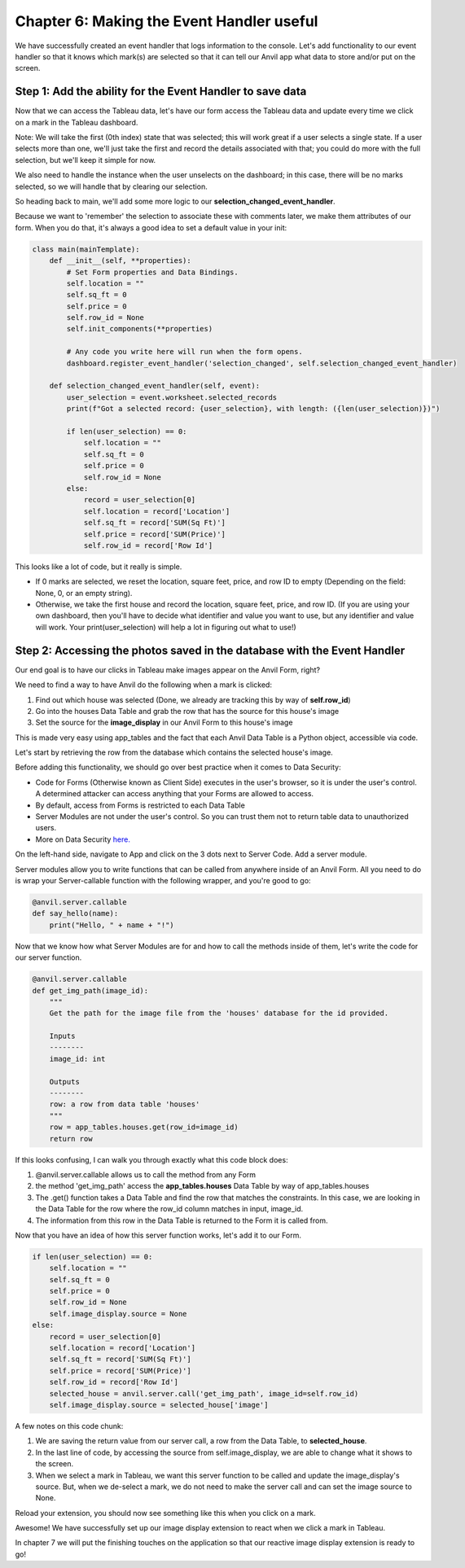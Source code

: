 Chapter 6: Making the Event Handler useful
===================================

We have successfully created an event handler that logs information to the console. Let's add functionality to our event handler so that it knows which mark(s) are selected so that it can tell our Anvil app what data to store and/or put on the screen.

Step 1: Add the ability for the Event Handler to save data
~~~~~~~~~~~~~~~~~~~~~~~~~~

Now that we can access the Tableau data, let's have our form access the Tableau data and update every time we click on a mark in the Tableau dashboard.

Note: We will take the first (0th index) state that was selected; this will work great if a user selects a single state. If a user selects more than one, we'll just take the first and record the details associated with that; you could do more with the full selection, but we'll keep it simple for now.

We also need to handle the instance when the user unselects on the dashboard; in this case, there will be no marks selected, so we will handle that by clearing our selection.

So heading back to main, we'll add some more logic to our **selection_changed_event_handler**.

Because we want to 'remember' the selection to associate these with comments later, we make them attributes of our form. When you do that, it's always a good idea to set a default value in your init:

.. code-block:: python

    class main(mainTemplate):
        def __init__(self, **properties):
            # Set Form properties and Data Bindings.
            self.location = ""
            self.sq_ft = 0
            self.price = 0
            self.row_id = None
            self.init_components(**properties)

            # Any code you write here will run when the form opens.
            dashboard.register_event_handler('selection_changed', self.selection_changed_event_handler)

        def selection_changed_event_handler(self, event):
            user_selection = event.worksheet.selected_records
            print(f"Got a selected record: {user_selection}, with length: ({len(user_selection)})")

            if len(user_selection) == 0:
                self.location = ""
                self.sq_ft = 0
                self.price = 0
                self.row_id = None
            else:
                record = user_selection[0]
                self.location = record['Location']
                self.sq_ft = record['SUM(Sq Ft)']
                self.price = record['SUM(Price)']
                self.row_id = record['Row Id']

This looks like a lot of code, but it really is simple.

•	If 0 marks are selected, we reset the location, square feet, price, and row ID to empty (Depending on the field: None, 0, or an empty string).

•	Otherwise, we take the first house and record the location, square feet, price, and row ID. (If you are using your own dashboard, then you'll have to decide what identifier and value you want to use, but any identifier and value will work. Your print(user_selection) will help a lot in figuring out what to use!)


Step 2: Accessing the photos saved in the database with the Event Handler
~~~~~~~~~~~~~~~~~~~~~~~~~~

Our end goal is to have our clicks in Tableau make images appear on the Anvil Form, right? 

We need to find a way to have Anvil do the following when a mark is clicked:

1. Find out which house was selected (Done, we already are tracking this by way of **self.row_id**)
2. Go into the houses Data Table and grab the row that has the source for this house's image
3. Set the source for the **image_display** in our Anvil Form to this house's image

This is made very easy using app_tables and the fact that each Anvil Data Table is a Python object, accessible via code.

Let's start by retrieving the row from the database which contains the selected house's image.

Before adding this functionality, we should go over best practice when it comes to Data Security:

- Code for Forms (Otherwise known as Client Side) executes in the user's browser, so it is under the user's control. A determined attacker can access anything that your Forms are allowed to access.
- By default, access from Forms is restricted to each Data Table 
- Server Modules are not under the user's control. So you can trust them not to return table data to unauthorized users.
- More on Data Security `here. <https://anvil.works/docs/data-tables/data-security>`_ 

On the left-hand side, navigate to App and click on the 3 dots next to Server Code. Add a server module.

.. image:: images/39-setting-up-server-side-architecture.png

Server modules allow you to write functions that can be called from anywhere inside of an Anvil Form. All you need to do is wrap your Server-callable function with the following wrapper, and you're good to go:

.. code-block:: python

    @anvil.server.callable
    def say_hello(name):
        print("Hello, " + name + "!")

Now that we know how what Server Modules are for and how to call the methods inside of them, let's write the code for our server function.

.. code-block:: python

    @anvil.server.callable
    def get_img_path(image_id):
        """
        Get the path for the image file from the 'houses' database for the id provided.
        
        Inputs
        --------
        image_id: int
        
        Outputs
        --------
        row: a row from data table 'houses'
        """
        row = app_tables.houses.get(row_id=image_id)
        return row

If this looks confusing, I can walk you through exactly what this code block does:

1. @anvil.server.callable allows us to call the method from any Form 
2. the method 'get_img_path' access the **app_tables.houses** Data Table by way of app_tables.houses
3. The .get() function takes a Data Table and find the row that matches the constraints. In this case, we are looking in the Data Table for the row where the row_id column matches in input, image_id.
4. The information from this row in the Data Table is returned to the Form it is called from.

Now that you have an idea of how this server function works, let's add it to our Form.

.. code-block:: python

    if len(user_selection) == 0:
        self.location = ""
        self.sq_ft = 0
        self.price = 0
        self.row_id = None
        self.image_display.source = None
    else:
        record = user_selection[0]
        self.location = record['Location']
        self.sq_ft = record['SUM(Sq Ft)']
        self.price = record['SUM(Price)']
        self.row_id = record['Row Id']
        selected_house = anvil.server.call('get_img_path', image_id=self.row_id)
        self.image_display.source = selected_house['image']

A few notes on this code chunk:


1. We are saving the return value from our server call, a row from the Data Table, to **selected_house**.
   
2. In the last line of code, by accessing the source from self.image_display, we are able to change what it shows to the screen. 
   
3. When we select a mark in Tableau, we want this server function to be called and update the image_display's source. But, when we de-select a mark, we do not need to make the server call and can set the image source to None.

Reload your extension, you should now see something like this when you click on a mark.

.. image:: images/40-it-worked.png

Awesome! We have successfully set up our image display extension to react when we click a mark in Tableau.

In chapter 7 we will put the finishing touches on the application so that our reactive image display extension is ready to go!




